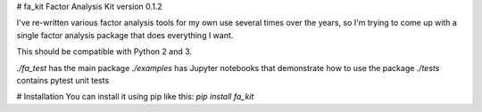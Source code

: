 # fa_kit
Factor Analysis Kit version 0.1.2

I've re-written various factor analysis tools for my own use several times over the years, so I'm trying to come up with a single factor analysis package that does everything I want.

This should be compatible with Python 2 and 3.

`./fa_test` has the main package
`./examples` has Jupyter notebooks that demonstrate how to use the package
`./tests` contains pytest unit tests

# Installation
You can install it using pip like this: `pip install fa_kit`
